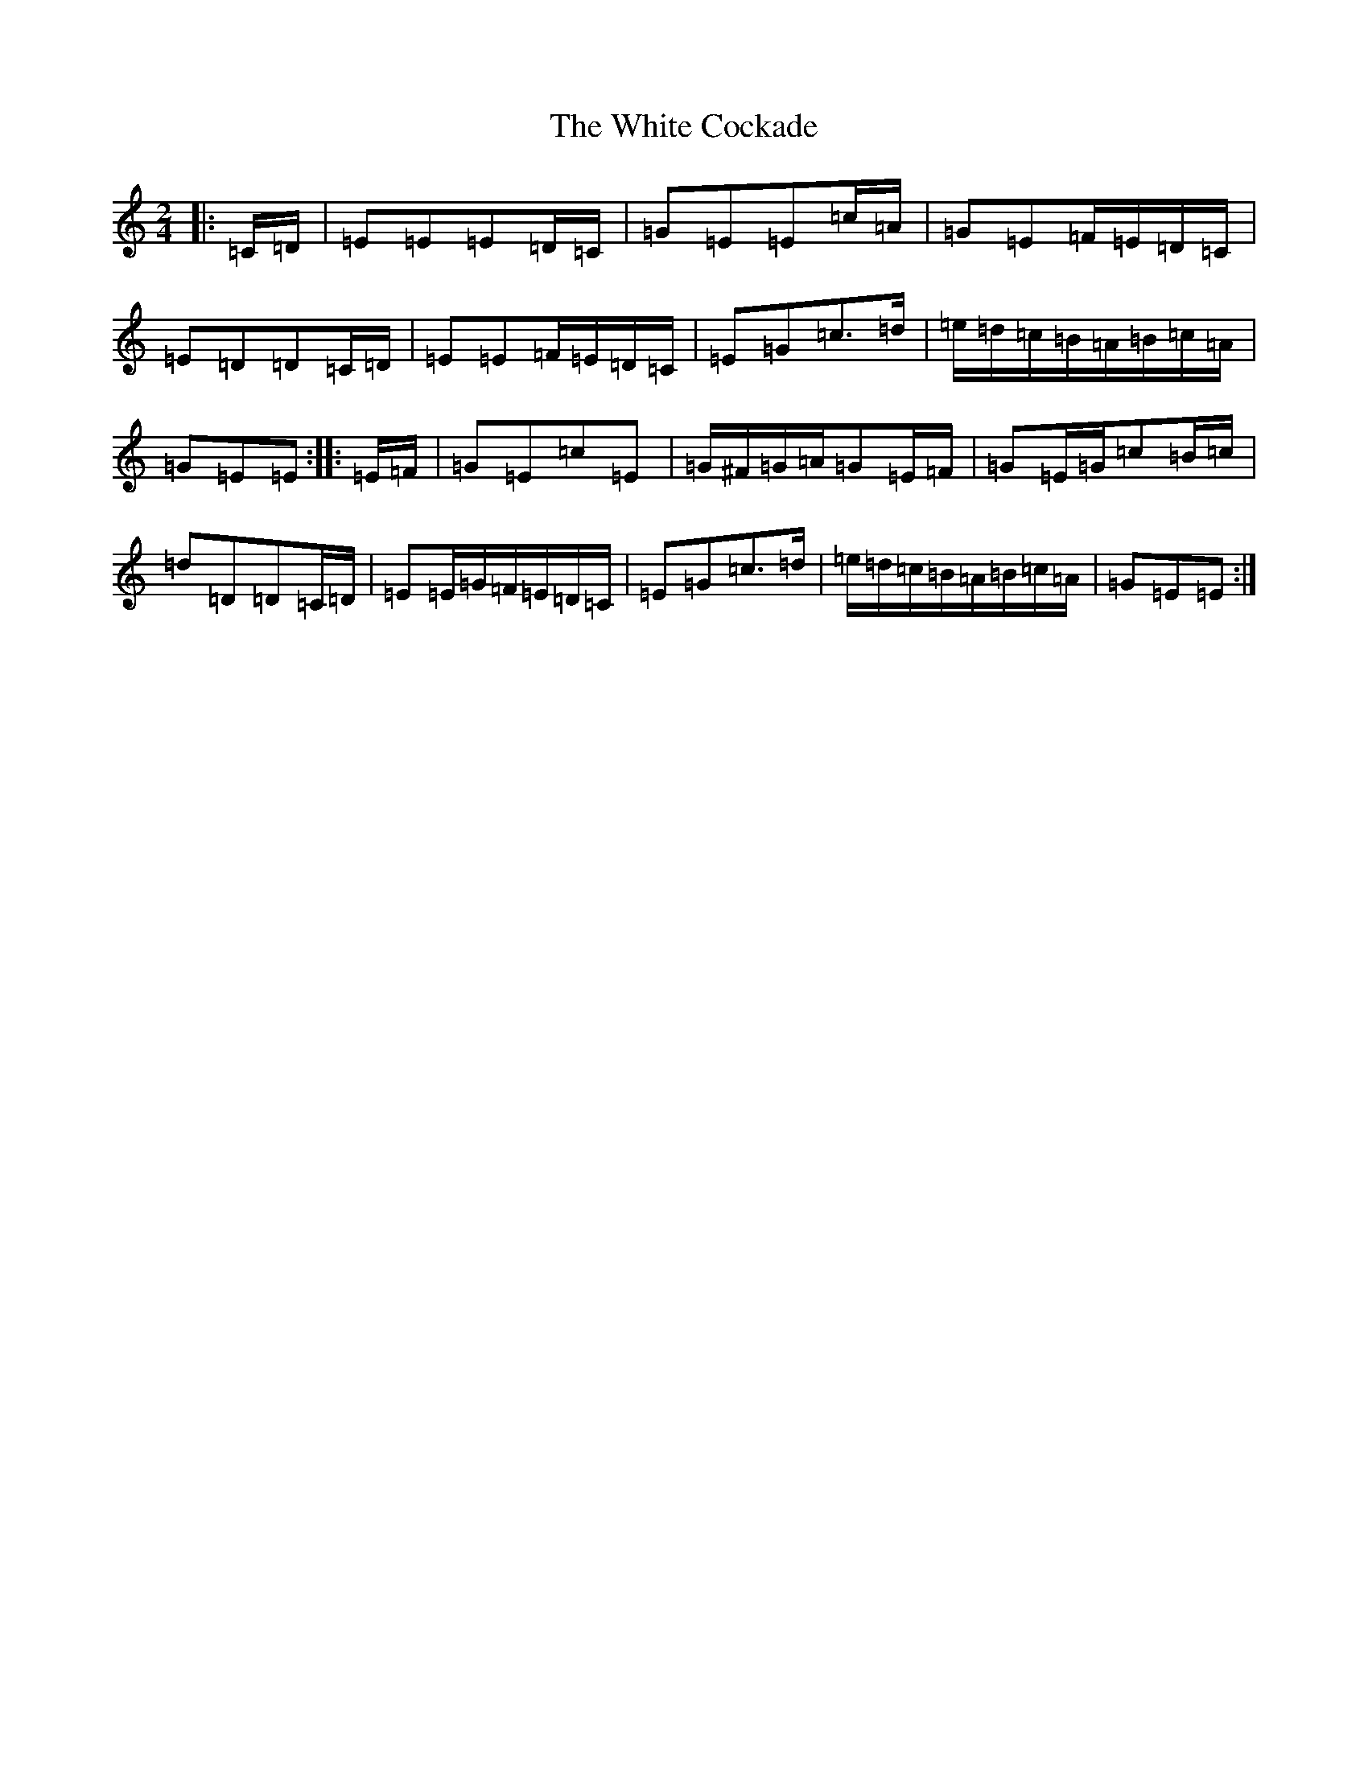 X: 22447
T: White Cockade, The
S: https://thesession.org/tunes/2479#setting2479
Z: G Major
R: polka
M: 2/4
L: 1/8
K: C Major
|:=C/2=D/2|=E=E=E=D/2=C/2|=G=E=E=c/2=A/2|=G=E=F/2=E/2=D/2=C/2|=E=D=D=C/2=D/2|=E=E=F/2=E/2=D/2=C/2|=E=G=c>=d|=e/2=d/2=c/2=B/2=A/2=B/2=c/2=A/2|=G=E=E:||:=E/2=F/2|=G=E=c=E|=G/2^F/2=G/2=A/2=G=E/2=F/2|=G=E/2=G/2=c=B/2=c/2|=d=D=D=C/2=D/2|=E=E/2=G/2=F/2=E/2=D/2=C/2|=E=G=c>=d|=e/2=d/2=c/2=B/2=A/2=B/2=c/2=A/2|=G=E=E:|